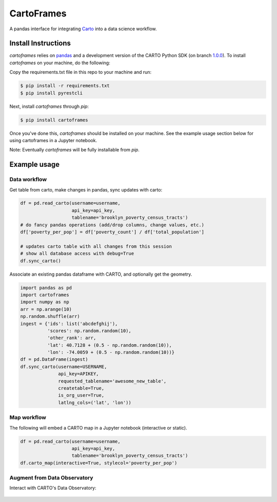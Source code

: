 CartoFrames
===========

A pandas interface for integrating `Carto <https://carto.com/>`__ into a
data science workflow.

Install Instructions
--------------------

`cartoframes` relies on `pandas <http://pandas.pydata.org/>`__ and a development version of the CARTO Python SDK (on branch `1.0.0 <https://github.com/CartoDB/carto-python/tree/1.0.0>`__). To install `cartoframes` on your machine, do the following:

Copy the requirements.txt file in this repo to your machine and run:

.. code:: bash

    $ pip install -r requirements.txt
    $ pip install pyrestcli

Next, install `cartoframes` through `pip`:

.. code:: bash

    $ pip install cartoframes

Once you've done this, `cartoframes` should be installed on your machine. See the example usage section below for using cartoframes in a Jupyter notebook.

Note: Eventually `cartoframes` will be fully installable from `pip`.


Example usage
-------------

Data workflow
~~~~~~~~~~~~~

Get table from carto, make changes in pandas, sync updates with carto:

.. code:: python

    df = pd.read_carto(username=username,
                       api_key=api_key,
                       tablename='brooklyn_poverty_census_tracts')
    # do fancy pandas operations (add/drop columns, change values, etc.)
    df['poverty_per_pop'] = df['poverty_count'] / df['total_population']

    # updates carto table with all changes from this session
    # show all database access with debug=True
    df.sync_carto()

.. figure:: https://raw.githubusercontent.com/CartoDB/cartoframes/master/examples/read_carto.png
   :alt: Example of creating a fresh cartoframe, performing an operation, and syncing with carto


Associate an existing pandas dataframe with CARTO, and optionally get the geometry.

.. code:: python

    import pandas as pd
    import cartoframes
    import numpy as np
    arr = np.arange(10)
    np.random.shuffle(arr)
    ingest = {'ids': list('abcdefghij'),
              'scores': np.random.random(10),
              'other_rank': arr,
              'lat': 40.7128 + (0.5 - np.random.random(10)),
              'lon': -74.0059 + (0.5 - np.random.random(10))}
    df = pd.DataFrame(ingest)
    df.sync_carto(username=USERNAME,
                  api_key=APIKEY,
                  requested_tablename='awesome_new_table',
                  createtable=True,
                  is_org_user=True,
                  latlng_cols=('lat', 'lon'))

.. figure:: https://raw.githubusercontent.com/CartoDB/cartoframes/master/examples/create_carto.png
   :alt: Example of creating a fresh cartoframe, performing an operation, and syncing with carto


Map workflow
~~~~~~~~~~~~

The following will embed a CARTO map in a Jupyter notebook (interactive
or static).

.. code:: python

    df = pd.read_carto(username=username,
                       api_key=api_key,
                       tablename='brooklyn_poverty_census_tracts')
    df.carto_map(interactive=True, stylecol='poverty_per_pop')

.. figure:: https://raw.githubusercontent.com/CartoDB/cartoframes/master/examples/carto_map.png
   :alt: Example of creating a cartoframe map in a Jupyter notebook

Augment from Data Observatory
~~~~~~~~~~~~~~~~~~~~~~~~~~~~~

Interact with CARTO's Data Observatory:

.. code:: python
    # total pop, high school diploma (normalized), median income, poverty status (normalized)
    # See Data Observatory catalog for codes: https://cartodb.github.io/bigmetadata/index.html
    data_obs_measures = [{'numer_id': 'us.census.acs.B01003001'},
                         {'numer_id': 'us.census.acs.B15003017', 'denominator': 'predenominated'},
                         {'numer_id': 'us.census.acs.B19013001'},
                         {'numer_id': 'us.census.acs.B17001002', 'denominator': 'predenominated'}]
    df.carto_do_augment(data_obs_measures)
    df.head()

.. figure:: https://raw.githubusercontent.com/CartoDB/cartoframes/master/examples/data_obs_augmentation.png
   :alt: Example of using data observatory augmentation methods
